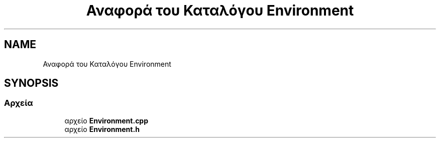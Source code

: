 .TH "Αναφορά του Καταλόγου Environment" 3 "Παρ 05 Ιουν 2020" "Version Alpha" "My Project" \" -*- nroff -*-
.ad l
.nh
.SH NAME
Αναφορά του Καταλόγου Environment
.SH SYNOPSIS
.br
.PP
.SS "Αρχεία"

.in +1c
.ti -1c
.RI "αρχείο \fBEnvironment\&.cpp\fP"
.br
.ti -1c
.RI "αρχείο \fBEnvironment\&.h\fP"
.br
.in -1c
